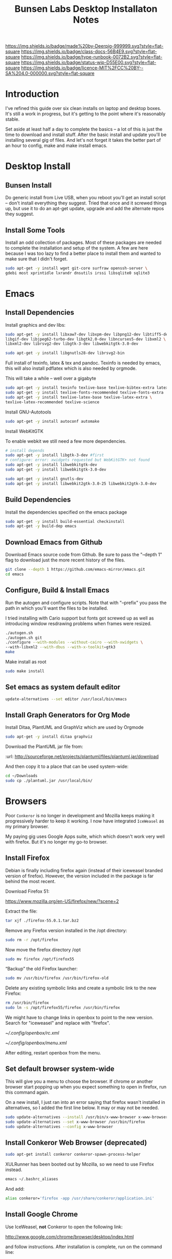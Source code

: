#   -*- mode: org; fill-column: 60 -*-

#+TITLE: Bunsen Labs Desktop Installaton Notes
#+STARTUP: showall
#+TOC: headlines 4
#+PROPERTY: filename
:PROPERTIES:
:CUSTOM_ID: 
:Name:      /home/deerpig/proj/deerpig/deerpig-install/rb-desktop-install.org
:Created:   2016-06-13T12:52@Wat Phnom (11.5733N17-104.925295W)
:ID:        238cc479-376a-4040-9e06-750faf722dc7
:VER:       558129388.244458256
:GEO:       48P-491193-1287029-15
:BXID:      proj:PAJ6-5337
:CLASS:     docs
:Type:      runbook
:Status:    wip
:Licence:   MIT/CC BY-SA 4.0
:END:

[[https://img.shields.io/badge/made%20by-Deerpig-999999.svg?style=flat-square]] 
[[https://img.shields.io/badge/class-docs-56B4E9.svg?style=flat-square]]
[[https://img.shields.io/badge/type-runbook-0072B2.svg?style=flat-square]]
[[https://img.shields.io/badge/status-wip-D55E00.svg?style=flat-square]]
[[https://img.shields.io/badge/licence-MIT%2FCC%20BY--SA%204.0-000000.svg?style=flat-square]]


* Introduction

I've refined this guide over six clean installs on laptop
and desktop boxes.  It's still a work in progress, but it's
getting to the point where it's reasonably stable.

Set aside at least half a day to complete the basics -- a
lot of this is just the time to download and install stuff.
After the basic install and update you'll be installing
several gig of files.  And let's not forget it takes the
better part of an hour to config, make and make install
emacs.

* Desktop Install

** Bunsen Install

Do generic install from Live USB, when you reboot you'll get
an install script -- don't install everything they suggest.
Tried that once and it screwed things up, but use it to do
an apt-get update, upgrade and add the alternate repos they
suggest.

** Install Some Tools

Install an odd collection of packages.  Most of these
packages are needed to complete the installation and setup
of the system.  A few are here because I was too lazy to
find a better place to install them and wanted to make sure
that I didn't forget. 

#+begin_src sh
sudo apt-get -y install wget git-core surfraw openssh-server \
gdebi most xprintidle lxrandr dnsutils irssi libsqlite0 sqlite3
#+end_src

* Emacs
** Install Dependencies

Install graphics and dev libs:

#+begin_src sh
sudo apt-get -y install libxaw7-dev libxpm-dev libpng12-dev libtiff5-dev \
libgif-dev libjpeg62-turbo-dev libgtk2.0-dev libncurses5-dev libxml2 \
libxml2-dev librsvg2-dev libgtk-3-dev libwebkitgtk-3.0-dev 

sudo apt-get -y install libgnutls28-dev librsvg2-bin
#+end_src

Full install of texinfo, latex & tex and pandoc.  Texinfo is
needed by emacs, this will also install pdflatex which is
also needed by orgmode.

This will take a while -- well over a gigabyte

#+begin_src sh
sudo apt-get -y install texinfo texlive-base texlive-bibtex-extra latexmk pandoc
sudo apt-get -y install texlive-fonts-recommended texlive-fonts-extra
sudo apt-get -y install texlive-latex-base texlive-latex-extra \
texlive-latex-recommended texlive-science
#+end_src
  
Install GNU-Autotools

#+begin_src sh
sudo apt-get -y install autoconf automake
#+end_src

Install WebKitGTK

To enable webkit we still need a few more dependencies.

#+begin_src sh 
# install depends
sudo apt-get -y install libgtk-3-dev #first
# configure: error: xwidgets requested but WebKitGTK+ not found
sudo apt-get -y install libwebkitgtk-dev
sudo apt-get -y install libwebkitgtk-3.0-dev

sudo apt-get -y install gnutls-dev
sudo apt-get -y install libwebkit2gtk-3.0-25 libwebkit2gtk-3.0-dev

#+end_src


** Build Dependencies

Install the dependencies specified on the emacs package

#+begin_src sh
sudo apt-get -y install build-essential checkinstall
sudo apt-get -y build-dep emacs
#+end_src

#+RESULTS:
:RESULTS:
:END:

** Download Emacs from Github

Download Emacs source code from Github.  Be sure to pass the "--depth
1" flag to download just the more recent history of the files.

#+begin_src sh
git clone --depth 1 https://github.com/emacs-mirror/emacs.git
cd emacs
#+end_src

** Configure, Build & Install Emacs

Run the autogen and configure scripts. Note that with
"--prefix" you pass the path in which you'll want the files to be
installed.

I tried installing with Cario support but fonts got screwed
up as well as introducing window resdrawing problems when
frames were resized.

#+begin_src sh
./autogen.sh
./autogen.sh git 
./configure --with-modules --without-cairo --with-xwidgets \
--with-libxml2 --with-dbus --with-x-toolkit=gtk3
make
#+end_src

Make install as root

#+begin_src sh
sudo make install
#+end_src

** Set emacs as system default editor

#+begin_src sh
update-alternatives --set editor /usr/local/bin/emacs
#+end_src


** Install Graph Generators for Org Mode

Install Ditaa, PlantUML and GraphViz which are used by Orgmode

#+begin_src sh
sudo apt-get -y install ditaa graphviz
#+end_src

Download the PlantUML jar file from:

  :url: http://sourceforge.net/projects/plantuml/files/plantuml.jar/download

And then copy it to a place that can be used system-wide:

#+begin_src  sh
cd ~/Downloads
sudo cp ./plantuml.jar /usr/local/bin/
#+end_src

* Browsers
Poor =Conkeror= is no longer in development and Mozilla keeps
making it progressively harder to keep it working.  I now
have integrated =IceWeasel= as my primary browser.

My paying gig uses Google Apps suite, which which doesn't
work very well with firefox.  But it's no longer my go-to
browser.

** Install Firefox
:PROPERTIES:

:END:

Debian is finally including firefox again (instead of their
iceweasel branded version of firefox).  However, the version
included in the package is far behind the most recent.

Download Firefox 51:

  https://www.mozilla.org/en-US/firefox/new/?scene=2

Extract the file:

#+begin_src sh :dir ~/Downloads
tar xjf ./firefox-55.0.1.tar.bz2
#+end_src

#+RESULTS:

Remove any Firefox version installed in the /opt directory:

#+begin_src sh :dir /sudo::
sudo rm -r /opt/firefox
#+end_src

#+RESULTS:

Now move the firefox directory /opt

#+begin_src sh :dir /sudo::/home/deerpig/Downloads
sudo mv firefox /opt/firefox55
#+end_src

#+RESULTS:


“Backup” the old Firefox launcher:

#+begin_src sh :dir /sudo::
sudo mv /usr/bin/firefox /usr/bin/firefox-old
#+end_src

#+RESULTS:

Delete any existing symbolic links and create a symbolic
link to the new Firefox:

#+begin_src sh :dir /sudo::
rm /usr/bin/firefox
sudo ln -s /opt/firefox55/firefox /usr/bin/firefox
#+end_src

#+RESULTS:

We might have to change links in openbox to point to the new
version.  Search for "iceweasel" and replace with "firefox".

[[~/.config/openbox/rc.xml]]

[[~/.config/openbox/menu.xml]]

After editing, restart openbox from the menu.

** Set default browser system-wide

This will give you a menu to choose the browser.  If chrome
or another browser start popping up when you expect
something to open in firefox, run this command again.

On a new install, I just ran into an error saying that
firefox wasn't installed in alternatives, so I added the
first line below.  It may or may not be needed.

#+begin_src sh
sudo update-alternatives --install /usr/bin/x-www-browser x-www-browser /usr/bin/firefox 100
sudo update-alternatives --set x-www-browser /usr/bin/firefox
sudo update-alternatives --config x-www-browser
#+end_src

** Install Conkeror Web Browser (deprecated)

#+begin_src sh
sudo apt-get install conkeror conkeror-spawn-process-helper
#+end_src

XULRunner has been booted out by Mozilla, so we need to use Firefox
instead. 

#+begin_src sh
emacs ~/.bashrc_aliases
#+end_src

And add:

#+begin_src sh
alias conkeror='firefox -app /usr/share/conkeror/application.ini'
#+end_src 
** Install Google Chrome

Use IceWeasel, *not* Conkeror to open the following link:

 http://www.google.com/chrome/browser/desktop/index.html 

and follow instructions.  After installation is complete,
run on the command line:

#+begin_src sh
google-chrome
#+end_src

** Configure Browsers
*** Add DuckDuck Go As Default

 - Iceweasel: install Firefox DuckDuckGo Addon
 - Chrome: go to https://www.duckduckgo.com 
   right click on url, choose edit search engines
   click to make DuckDuckGo the default.

Make sure both Chrome & Iceweasel are set to restore tabs and settings
when starting up.
*** Install Firefox Plugins

I am using firefox sync, so if you add your browser to your
sync account all of the settings and plugins on your other
machines will autoinstall and configure.

The list of plugins I'm presently using are:

  - Adblock Plus :: it's obvious
  - Bottom UI :: moves nav bar to bottom of the screen so it
       works a bit more like the Conkeror mini-buffer which
       is meant to work like the emacs minibuffer.
  - Copy as Org-Mode :: copies links and pastes them using
       orgmode syntax.
  - DuckDuckGo Plus :: sets ddg as default browser.
  - Firemacs :: emacs keybindings!
  - Google Scholar Button :: which I use heavily to lookup
       bibtex citations.  It's worth installing this in
       Chrome as well.
  - Hide Tabbar :: toggles visability of tab bar so it works
       more like Conkeror.
  - Pinboard.in :: add bookmarks to Pinboard.in account.
  - Tab Groups :: restores this feature that used to be part
       of Firefox.
  - Video DownloadHelper :: obvious as well.

*** Install Keysnail

Keysnail is an interesting package that does what firemacs
does but is a lot closer to the functionality of Conkeror.

In fact, if you hide the tab bar, it feels a lot like
Conkeror. There is a lot more -- an init file that you can
edit like in Conkeror etc.

:HOME: [[https://github.com/mooz/keysnail/wiki][mooz/keysnail Wiki]] | Github
:SEE:    [[http://blog.binchen.org/posts/use-firefox-in-emacs-way-3.html][Use firefox in Emacs way]] | Chen's blog

#+begin_src sh :dir ~/Downloads
wget https://github.com/mooz/keysnail/raw/master/keysnail.xpi &
firefox keysnail.xpi &
#+end_src

#+begin_src sh :dir ~/Downloads
firefox &
#+end_src


#+RESULTS:

After restarting Firefox, you will get a dialogue for where
to create the init file.

If you ran the above code from the babel, babel will keep
waiting until you do an `M-g' and then firefox should
happily continue on in the background.

Now let's move that file into the .dotfiles directory and
create a symbolic link to the home directory.

#+begin_src sh
mv ~/.keysnail.js ~/.dotfiles/keysnail
ln -s ~/.dotfiles/keysnail ~/.keysnail.js
#+end_src

#+RESULTS:


Install the /tanything/ plugin.  Tanything is a /anything/,
/helm/ style way of browsing tabs.  Very cool stuff.

You should see a purple keysnail icon in your browser, right
click on the drop down arrow and choose the /Open Plugin
Manager/ to see available keysnail plugins, and find
/tanything/.  Right click and install from menu.

After installing and restarting Firefox /again/, we need to
add a keybinding so that /tanything/ opens the tab list
using `C-x b' (switch buffer list) which I have set up in
emacs to use helm.

Open the keysnail file:

 [[~/.dotfiles/keysnail]]

And add the following line to the bottom of the file.

#+begin_src js
key.setViewKey(['C-x', 'b'], function (ev, arg) { ext.exec("tanything", arg); }, 'タブを一覧表示', true);
#+end_src


* Install Jupyter

First install pip3 the python package installer:

#+begin_src sh
sudo apt-get install python3-pip
#+end_src

Now use pip3 to install Jupyter:

#+begin_src sh
sudo pip3 install jupyter
#+end_src


* Desktop Apps
** Install Guake

Guake is a pop-down terminal emulator.  I use Terminal for
persistent shell windows.  But if you need to do a quick
ping or install something, Guake pops up does it's thing and
then get' out the way.

:url: [[https://github.com/Guake/guake][Quake Home]] | Github

#+begin_src sh
sudo apt-get install guake
#+end_src

Put this in openbox autostart file to start it on startup.

#+begin_src sh
## Start Guake
guake &
#+end_src


Finally, go to preferences and set sane keybindings for copy
and paste:  SC-y and SM-w respectively.

** Install some Graphics Apps

Install Gimp Inkscape Blender & Viewnior

#+begin_src sh
sudo apt-get install gimp inkscape blender viewnior scribus
#+end_src


** Install some KDE Apps

krusader, kcolorchooser (part of kdegraphics), sane
& calibre

#+begin_src sh
sudo apt-get install krusader kdegraphics sane systemsettings
#+end_src


** Disable KDE notification sounds 

This drove me crazy for the longest time.  When using
krusader to delete directories, KDE turns up the volume for
the alert sound to 100% and then leaves the volume at 100%.
Fucking annoying.

So run 'systemsettings' => Application and System
Notifications => Player Settings => No audio Output.

And peace and peace of mind will reign supreme!

** Install PDF/Ebook Apps

#+begin_src sh
sudo apt-get install okular okular-extra-backends calibre djview4
#+end_src

** Install media Apps

VLC is already installed, so install audacious for light
weight, music playing and clementine for my 2TB collection.

#+begin_src sh
sudo apt-get install clementine audacious
#+end_src

** Install Non-Free Apps
*** Install Viber Desktop

Install dependencies:

#+begin_src sh
sudo apt-get install libqt5gui5
#+end_src

Go to:

  https://www.viber.com/en/products/linux

Click on "Viber Debian (64 bit) and save.

#+begin_src sh
sudo gdebi ~/Downloads/viber.deb
#+end_src

Now fix the weird path:

#+begin_src sh
ln -s /opt/viber/Viber /usr/local/bin/viber
#+end_src

Change the Exec & Path as:

#+begin_src sh
sudo emacs /usr/share/applications/viber.desktop
#+end_src

Change the following:

#+begin_src sh
  Exec=viber
  Path=/opt/viber
#+end_src

When you open the app for the first time it will ask you for a
telephone number and then a code that will be sent your phone.

Fucking awful GUI....

*** Install Skype

The Skype client was suffering from serious bit rot.
Thankfully MS has finally decide to port the latest version
of Skype to Linux.  It's an alpha release (sigh) but
sometimes you gotta take what you can get...

Download and install the .deb file:

:url: https://community.skype.com/t5/Linux/bd-p/Linux
* Install Ruby Apps 
** Install Jekyll

#+begin_src sh
sudo apt-get install ruby ruby-dev rubygems
sudo gem install jekyll
#+end_src

Then follow the guide in [[./jekyll-new-site.org]]

** Install githubchart

Install github chart

Home: https://github.com/akerl/githubchart

#+begin_src sh
sudo apt-get install libcurl3-dev
#+end_src

#+begin_src sh
sudo gem install githubchart
#+end_src
* CLI
** Get SSH working
Move keys into place, or generate a new key-pair.

#+begin_src sh
cd ~
mkdir .ssh
chmod 700 ./.ssh
chmod 600 ./id_rsa
chmod 644 ./.ssh/authorized_keys
#+end_src

** Getting ssh-agent to work properly

If you use git many times a day as I now do it's a major
pain in the pass to have to keep entering your fucking ssh
passphrase.  It's easy to run ssh agent so the problem goes
away when using Bash but X11 keeps autostarting it when you
use Magit in Emacs.  Enough was enough.

You should have the following script in your .bashrc (or
possibly .bash_profile to autostart ssh-agent when you
start a bash-shell.

#+begin_src sh
SSH_ENV="$HOME/.ssh/environment"

function start_agent {
    echo "Initialising new SSH agent..."
    /usr/bin/ssh-agent | sed 's/^echo/#echo/' > "${SSH_ENV}"
    echo succeeded
    chmod 600 "${SSH_ENV}"
    . "${SSH_ENV}" > /dev/null
    /usr/bin/ssh-add;
}

# Source SSH settings, if applicable

if [ -f "${SSH_ENV}" ]; then
    . "${SSH_ENV}" > /dev/null
    #ps ${SSH_AGENT_PID} doesn't work under cywgin
    ps -ef | grep ${SSH_AGENT_PID} | grep ssh-agent> /dev/null || {
        start_agent;
    }
else
    start_agent;
fi
#+end_src


Next install `exec-path-from-shell' from MELPA and add the
following in your .emacs.  I put it just above the settings
for Magit.

#+begin_src sh 
(require 'exec-path-from-shell)
(exec-path-from-shell-copy-env "SSH_AGENT_PID")
(exec-path-from-shell-copy-env "SSH_AUTH_SOCK")
#+end_src

To get magit in emacs to stop prompting for the passphrase:

#+begin_src sh 
sudo emacs /etc/X11/Xsession.options
#+end_src

And comment out `ssh-agent' so X11 doesn't start it
automatically when magit pushes.

#+begin_src sh
sudo emacs -nw  gnome-keyring-ssh.desktop 
#+end_src

and comment out:

#+begin_src sh
Exec=/usr/bin/gnome-keyring-daemon --start --components=ssh
#+end_src sh

try running the following:

#+begin_src sh
xfconf-query -c xfce-session -p /startup/ssh-agent/enabled -n -t bool -s false
#+end_src

You may have to log out or reboot for all the settings to work.
** Copy dotfiles and emacs stuff

I keep most of my config files in a directory called
".dotfiles" and then create symbolic links to "~/".  The
diectory is a git repo that I then use to sync between
five different machines.

#+begin_src sh
git clone deerpig@dev.chenla.org:/~repos/dotfiles
mv ~/dotfiles ~/.dotfiles
cd .dotfiles
#+end_src

Now remove the originals and link all the files in .files to
~/.

#+begin_src sh
cd ~/
ls ~/.dotfiles
rm <filename>
ln -s .dotfiles/<filename> .<filename>
#+end_src

** Possible Org-Mode Problems

The version of orgmode is downloaded via git.  I was
recently having a problem with timezones...

If something doesn't work, redownload and install clearn
version:

#+begin_src sh
cd ~/emacs-lisp
mv -R ./org-mode ./org-mode.bak./orf
git clone git://orgmode.org/org-mode.git
cd ./org-mode
make autoloads
#+end_src
** Add User to Wheel Group
It seems that BunsenLabs install scripts and kde sudo (used
by at least one gui package manager) require users to be in
the wheel group so....

#+begin_src sh
sudo groupadd wheel
sudo gpasswd -a deerpig wheel
#+end_src
* Mail
** Install fetchmail

#+begin_src sh
sudo apt-get install fetchmail procmail
#+end_src

You should already have linked your fetchmailrc from
.dotfiles now check the permissions

#+begin_src sh
chmod 600 ~/.fetchmailrc
#+end_src

Set the daemon

#+begin_src sh
sudo emacs /etc/default/fetchmail
#+end_src

change to START_DAEMON=yes

** Install ssmtp

Install ca-certificates.

#+begin_src sh
sudo apt-get instyall ca-certificates
sudo update-ca-certificates
#+end_src

Install ssmtp and mailutils

#+begin_src sh
sudo apt-get install ssmtp mailutils
#+end_src

Copy the ssmpt-conf file into place, or edit the default
config file to work like so

sudo emacs -nw /etc/ssmtp/ssmtp.conf

#+begin_src sh
root=brad@chenla.la
mailhub=smtp.gmail.com:587
RewriteDomain=chenla.la
FromLineOverride=YES
UseSTARTTLS=YES
TLS_CA_File=/etc/pki/tls/certs/ca-bundle.crt
AuthUser=brad@chenla.la
AuthPass=your-password
#Debug=YES
#+end_src

NOTE: be careful that there is new line or other text after
the password.  If the files ends at the end of the password
line you will get an authentication error.

sudo emacs -nw /etc/ssmtp/revaliases

#+begin_src sh
root::brad@chenla.la:smtp.gmail.com:587
deerpig::brad@chenla.la:smtp.gmail.com:587
#+end_src

#+begin_src sh
chmod 640 /etc/ssmtp/ssmtp.conf
chmod 640 /etc/ssmtp/revaliases
#+end_src

Now this is where things get weird -- it won't work.

If you get an error: /ssmtp: Cannot open mailhub:25/

This is the workaround:

Install postfix, which uninstalls ssmtp and mailutils
then uninstall postfix and reinstall ssmtp and mailutils.

it should now work....  postfix sets up a lot of little
stuff during the install, but leaves some in place when you
uninstall that ssmtp seems to need to work.

I had to do this a couple of times on the latest machine I
set up on, but eventually it works.


** Install recoll & helm-recoll

I use recoll to index all of my pdfs, and act as a text
search for my org and project files.  This works very well
with helm-recoll in emacs.

First install recoll

#+begin_src sh
sudo apt-get install recoll
#+end_src

You can then start recoll from the command line and get a
nice gui and index everything from there.  But it's better
to have a bit more fine grained control over what we are
searching.  I keep a library of files that are mostly pdf in
one directory, then keep my org files in another and use
another directory for projects, which are git repos that
include code and other bits.  So we will create separate
indexes for each.

:SEE: https://bitbucket.org/medoc/recoll/wiki/MultipleIndexes

Now create the index directories and the recoll.config file
for each index.

#+begin_src sh
mkdir ~/.recoll/{doc,proj,org}
touch ~/.recoll/doc/recoll.conf
touch ~/.recoll/proj/recoll.conf
touch ~/.recoll/org/recoll.conf
#+end_src

#+begin_src sh
echo "topdirs = /home/deerpig/org" > ~/.recoll/org/recoll.conf
echo "topdirs = /home/deerpig/proj" > ~/.recoll/proj/recoll.conf
echo "topdirs = /media/deerpig/Transcend/htdocs" > ~/.recoll/doc/recoll.conf
#+end_src

Now do initial indexing.  At present, htdocs is 188GB and
pushing 30k of files, so it might need to run overnight.

#+begin_src sh
recollindex -c ~/.recoll/org
recollindex -c ~/.recoll/proj
recollindex -c ~/.recoll/doc
#+end_src

Create cronjob to reindex each directory, five minutes apart
starting at 2:05am every day.

#+begin_src sh
crontab -e
#+end_src

#+begin_src sh
5 2 * * *  recollindex -c ~/.recoll/org
10 2 * * * recollindex -c ~/.recoll/proj
15 2 * * * recollindex -c ~/.recoll/doc
#+end_src

See the helm-recoll section of .emacs-helm for setting up
helm-recoll.

** Install Mu & Mu4e

Install dependencies

#+begin_src sh
sudo apt-get install libgmime-2.6-dev libxapian-dev gnutls-bin \\
guile-2.0-dev html2text xdg-utils
#+end_src

Now download and install mu (which includes mu4e.

#+begin_src sh
cd ~/tmp
git clone https://github.com/djcb/mu.git
cd ./mu
autoreconf -i && ./configure && make
sudo make install
#+end_src


** Install mbsync

#+begin_src sh
sudo apt-get install isync
sudo apt-get install ca-certificates
#+end_src

Create a file called ~/.mbsyncrc


#+begin_src sh
# ACCOUNT INFORMATION
IMAPAccount gmail
Host imap.gmail.com
User MYEMAIL@gmail.com
PassCmd "security find-generic-password -s mbsync-gmail-password -w"
# UseIMAPS yes
# AuthMechs LOGIN
AuthMechs PLAIN
SSLType IMAPS
# SSLVersions SSLv3
CertificateFile /usr/local/etc/openssl/certs/gmail.crt
CertificateFile /usr/local/etc/openssl/certs/google.crt
CertificateFile /usr/local/etc/openssl/certs/Equifax.crt

# THEN WE SPECIFY THE LOCAL AND REMOTE STORAGE
# - THE REMOTE STORAGE IS WHERE WE GET THE MAIL FROM (E.G., THE
#   SPECIFICATION OF AN IMAP ACCOUNT)
# - THE LOCAL STORAGE IS WHERE WE STORE THE EMAIL ON OUR COMPUTER

# REMOTE STORAGE (USE THE IMAP ACCOUNT SPECIFIED ABOVE)
IMAPStore gmail-remote
Account gmail

# LOCAL STORAGE (CREATE DIRECTORIES with mkdir -p Maildir/gmail)
MaildirStore gmail-local
Path ~/Maildir/gmail/
Inbox ~/Maildir/gmail/inbox

# CONNECTIONS SPECIFY LINKS BETWEEN REMOTE AND LOCAL FOLDERS
#
# CONNECTIONS ARE SPECIFIED USING PATTERNS, WHICH MATCH REMOTE MAIl
# FOLDERS. SOME COMMONLY USED PATTERS INCLUDE:
#
# 1 "*" TO MATCH EVERYTHING
# 2 "!DIR" TO EXCLUDE "DIR"
# 3 "DIR" TO MATCH DIR
#
# FOR INSTANCE IN THE SPECIFICATION BELOW:
#
# gmail-inbox gets the folder INBOX, ARCHIVE, and everything under "ARCHIVE*"
# gmail-trash gets only the "[Gmail]/Trash" folder and stores it to the local "trash" folder

Channel gmail-inbox
Master :gmail-remote:
Slave :gmail-local:
Patterns "INBOX" "Arch*"
Create Both
Expunge Both
SyncState *

Channel gmail-trash
Master :gmail-remote:"[Gmail]/Trash"
Slave :gmail-local:trash
Create Both
Expunge Both
SyncState *

Channel gmail-sent
Master :gmail-remote:"[Gmail]/Sent Mail"
Slave :gmail-local:sent
Create Both
Expunge Both
SyncState *

# GROUPS PUT TOGETHER CHANNELS, SO THAT WE CAN INVOKE
# MBSYNC ON A GROUP TO SYNC ALL CHANNELS
#
# FOR INSTANCE: "mbsync gmail" GETS MAIL FROM 
# "gmail-inbox", "gmail-sent", and "gmail-trash"
#
Group gmail
Channel gmail-inbox
Channel gmail-sent
Channel gmail-trash
#+end_src


* Chef Dev Toolchain

Install chef, virtualbox and vagrant so that we can spin up
virtual machines as a sandbox for writing and testing chef
recipes.  It's not as painful as it sounds :)


Before you begin -- reboot the machine and have a look in
the bios and ensure that Virtualization is turned on.  This
has caught me two times -- it's better to check and be sure.

** Install VirtualBox
If you haven't done so before, add the "contrib" component
to /etc/apt/sources.list, for example:

#+begin_src sh
# Debian 8 "Jessie"
deb http://httpredir.debian.org/debian/ jessie main contrib
#+end_src

Now install via apt-get:

#+begin_src sh
sudo apt-get install linux-headers-$(uname -r|sed 's,[^-]*-[^-]*-,,') virtualbox
#+end_src

Test to see if it's working:

#+begin_src sh
VBoxManage --version
#+end_src

** Install Vagrant

#+begin_src sh
wget https://releases.hashicorp.com/vagrant/1.8.5/vagrant_1.8.5_x86_64.deb
sudo dpkg -i vagrant_1.8.5_x86_64.deb
#+end_src

Test to see if it's working:

#+begin_src sh
vagrant --version
#+end_src

** Install Chef Development Kit

#+begin_src sh
wget https://packages.chef.io/stable/debian/8/chefdk_0.17.17-1_amd64.deb
sudo dpkg -i chefdk_0.17.17-1_amd64.deb
#+end_src

Use the Chef Dev Kit =shell-init= command to modify the
current shell environment to use these paths the /opt paths
it installed into.

#+begin_src sh
echo 'eval "$(chef shell-init bash)"' >> ~/.bash_profile
#+end_src

#+RESULTS:

Reload

#+begin_src sh :results silent
source $HOME/.bash_profile
#+end_src

#+RESULTS:

Now check to see if the new paths are working.

#+begin_src sh
which ruby
#+end_src

#+RESULTS:
: /usr/bin/ruby

You should see /opt/chefdk/embedded/bin/ruby

** Running Vagrant in VirtualBox

- create dir
- kitchen init
- kitchen create
- kitchen list
- kitchen login
- kitchen destroy

* Cucumber Install

Create a Gemfile:

#+begin_src ruby
source  'https://rubygems.org'

group :test do
  gem 'gherkin'
  gem 'cucumber'
  gem 'rspec-expectations'
end
#+end_src

and then while in that directory run 

#+begin_src sh
bundle install
#+end_src

* Configure Desktop

If you are running multiple desktops, including something
like this in your ~/.config/openbox/autostart file.

This file is /not/ in the .dotfiles git repo.  I had tried
to include autostart other openbox config files in the
.dotfile repo but there were too many small hardware
differences between different computers I am running.

** Xrandr Display Settings

#+begin_src sh
## Video Setup
  xrandr --output HDMI-1 --mode 1920x1080
  xrandr --output VGA-1  --mode 1280x1024
  xrandr --output VGA-1  --right-of HDMI-1
#+end_src

** Keymappings using xmodmap

I'm sure that xmodmap makes perfect sense, but for me it has
been much more of a black art than it should be.


  - [[http://cs.gmu.edu/~sean/stuff/n800/keyboard/old.html][Using xmodmap]] | intro

  - [[https://wiki.archlinux.org/index.php/Xmodmap][xmodmap]] | ArchWiki
  - [[http://openbox.org/wiki/Help:Bindings][Help:Bindings]] | Openbox

  - [[http://wiki.linuxquestions.org/wiki/List_of_Keysyms_Recognised_by_Xmodmap][List of Keysyms Recognised by Xmodmap]] | LQWiki

 :url: /usr/share/X11/xkb/rules/base.lst


Helpful commands:

  - =xev=: interactively press a key and see info
  - =xmodmap -pke= : list all keybindings in xmodmap
  - =xmodmap ~/.Xmodmap= : test and reset changes

The goal here is:

  - CapsLock  => Super
  - Alt_R     => Hyper
  - Control_R => menu  

This is my ~/.Xmodmap file:

#+begin_src sh
! remap:
!  - caps_lock to super
!  - Control_L to menu
!  - Alt_L     to hyper

clear      lock 
clear   control
clear      mod1
clear      mod2
clear      mod3
clear      mod4
clear      mod5
keycode     108 = Hyper_R
keycode      66 = Super_L
keycode     105 = Menu
add     control = Control_L
add        mod1 = Alt_L Alt_R Meta_L
Add        mod2 = Num_Lock
add        mod3 = Hyper_R
add        mod4 = Super_L
add        mod5 = Mode_switch ISO_Level3_Shift
#+end_src

** Openbox rc.xml Keybindings

There are a lot of default keybindings here.  These are the
one's I have remapped or created.

*** Open File Manager (Krusader)

#+begin_src xml
    <keybind key="W-f">
      <action name="Execute">
        <startupnotify>
          <enabled>false</enabled>
          <name>File Manager</name>
        </startupnotify>
        <command>krusader</command>
      </action>
    </keybind>
#+end_src

*** Open Terminal

#+begin_src xml
    <keybind key="W-t">
      <action name="Execute">
        <startupnotify>
          <enabled>false</enabled>
          <name>Terminal</name>
        </startupnotify>
        <command>x-terminal-emulator</command>
      </action>
    </keybind>
#+end_src

*** Open Firefox (Iceweasel)

#+begin_src xml
    <keybind key="W-w">
      <action name="Execute">
        <startupnotify>
          <enabled>true</enabled>
          <name>Web Browser</name>
        </startupnotify>
        <command>iceweasel</command>
      </action>
    </keybind>
#+end_src

*** Start Editor (Emacs)

#+begin_src xml
    <keybind key="W-e">
      <action name="Execute">
        <startupnotify>
          <enabled>false</enabled>
          <name>Editor</name>
        </startupnotify>
        <command>emacs</command>
      </action>
    </keybind>
#+end_src

*** Open Org Capture out of emacs

See .emacs for code this is running.

#+begin_src xml
    <keybind key="W-r">
      <action name="Execute">
        <startupnotify>
          <enabled>true</enabled>
          <name>Emacs Capture</name>
        </startupnotify>
        <command>emacsclient -ne "(make-capture-frame)"</command>
      </action>
    </keybind>
#+end_src

*** Start Music Player (Clemintine)

#+begin_src xml
    <keybind key="W-m">
      <action name="Execute">
        <startupnotify>
          <enabled>false</enabled>
          <name>Mediaplayer</name>
        </startupnotify>
        <command>clementine</command>
      </action>
    </keybind>
#+end_src

*** Start KColor Chooser

#+begin_src xml
    <keybind key="W-c">
      <action name="Execute">
        <startupnotify>
          <enabled>true</enabled>
          <name>Colorchooser</name>
        </startupnotify>
        <command>kcolorchooser</command>
      </action>
    </keybind>
#+end_src

*** Start Bittorrent (Transmission)

#+begin_src xml
    <keybind key="W-b">
      <action name="Execute">
        <startupnotify>
          <enabled>true</enabled>
          <name>BitTorrent</name>
        </startupnotify>
        <command>transmission-gtk</command>
      </action>
    </keybind>
#+end_src

** Turn off touchpad on laptops

I don't think this works any more -- need to find out the best
way of doing this without having to install another gui
config tool.

#+begin_src sh
## Configure touchpad. See 'man synaptics' for more info.
synclient VertEdgeScroll=1 HorizEdgeScroll=1 TapButton1=1 2>/dev/null
#+end_src

** Set Wallpaper

In the menu find 'choose wallpaper'  and add the following
path:

  /usr/share/images/bunsen/wallpapers/default/

** Turn Off Screen Lock

Turning off the screen lock in the Power Management app
doesn't work.  Screen blanking is controlled by X but the
screen lock is controlled by light-locker.

To disable the lock:

#+begin_src  sh
sudo emacs /etc/xdg/autostart/light-locker.desktop
#+end_src

and add the following:

#+begin_src sh
Exec=light-locker --lock-after-screensaver 0
#+end_src sh

`0' disables locking.
** Edit OpenBox RC Files

I had tried to put all the OpenBox config files in a Git
repo -- but there are a number of variations required
between different hardware configs -- and BL is under active
development, so I've broken things by importing OpenBox
scripts that were only a week old!  So until BL has made a
first release, it's better to install whatever is the new
default and tweak it to taste.

:NOTE: Needs to be expanded.

- autostart 
  - set up screen resolution
  - disable caps-lock key
- rc.xml
  - number of desktops & default desktop
  - edit keyboard shortcuts to open apps
  - edit menus
- menus.xml
- pipemenus
** Get Rid of the App Launcher
Open

#+begin_src sh
emacs ~/.config/tint2/tint2rc
#+end_src
  
and comment out all of the 'launcher_item_app' entries.
** Set up Colors & Themes 
 - set colors and fonts in Terminal app
 - obconf
** Fonts

Copy fonts into any of the following directories:

#+begin_src sh
/usr/share/fonts
/usr/share/X11/fonts
/usr/local/share/fonts
~/.fonts
#+end_src

** Download Google Fonts

Google has over 800 open source fonts!  You can download the
lot as a zip file, but better to clone the repo locally and
then link the ofl directory in the repo to ~/.fonts.

Periodically, pull any new fonts using git.

#+begin_src sh
cd ~/proj/
git clone git@github.com:google/fonts.git
ln -s /home/deerpig/.fonts/ofl /home/deerpig/proj/fonts/ofl
#+end_src


And then make Debian aware of the new fonts.  If you run
this as sudo it will make fonts available to all users, but
it won't look at any fonts in user home directories.  I'm
the only user on the machine, and when I use root I don't
need anything fancy.  So I first run as sudo, and then as
deerpig.

#+begin_src sh
fc-cache -f -v
#+end_src




* Install ibus

For Chinese and Japanese language input support:

#+begin_src sh
sudo apt-get install ibus ibus-chewing ibus-pinyin ibus-anthy
#+end_src

Reconfigure locals

#+begin_src sh
sudo dpkg-reconfigure locales
#+end_src




* Apache2

Install apache2

#+begin_src sh
sudo apt-get install apache2
#+end_src

Now let's activate user directories.

#+begin_src sh
cd /etc/apache2/mods-enabled
sudo ln -s ../mods-available/userdir.load userdir.load
sudo ln -s ../mods-available/userdir.conf userdir.conf
#+end_src

I perfer using "htdocs" rather than "public_html", because
it's shorter to type, and the "_html" looks like an ugly
bump when looking at the directory.  Seriously, it /is/
shorter to type.

#+begin_src sh
sudo emacs -nw ./userdir.conf
#+end_src

And change the two instances of "public_html" with "htdocs"

#+begin_src sh
<IfModule mod_userdir.c>
        UserDir htdocs
        UserDir disabled root

        <Directory /home/*/htdocs>
                AllowOverride FileInfo AuthConfig Limit Indexes
                Options MultiViews Indexes SymLinksIfOwnerMatch IncludesNoExec
                <Limit GET POST OPTIONS>
                        Require all granted
                </Limit>
                <LimitExcept GET POST OPTIONS>
                        Require all denied
                </LimitExcept>
        </Directory>
</IfModule>
#+end_src

Save, exit and restart apache.

#+begin_src sh
sudo /etc/init.d/apache2 restart
#+end_src

Files can now be accessed at http://localhost/~deerpig/  --
remember to include the ~.
